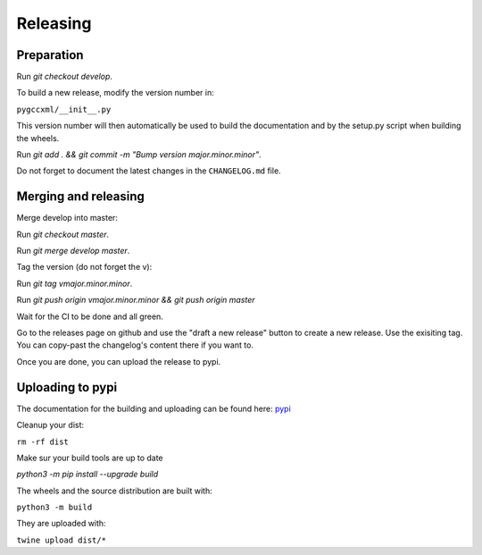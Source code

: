 Releasing
=========

Preparation
-----------

Run `git checkout develop`.

To build a new release, modify the version number in:

``pygccxml/__init__.py``

This version number will then automatically be used to build
the documentation and by the setup.py script when building the wheels.

Run `git add . && git commit -m "Bump version major.minor.minor"`.

Do not forget to document the latest changes in the ``CHANGELOG.md`` file.

Merging and releasing
---------------------

Merge develop into master:

Run `git checkout master`.

Run `git merge develop master`.

Tag the version (do not forget the v):

Run `git tag vmajor.minor.minor`.

Run `git push origin vmajor.minor.minor && git push origin master`

Wait for the CI to be done and all green.

Go to the releases page on github and use the "draft a new release" button
to create a new release. Use the exisiting tag. You can copy-past the
changelog's content there if you want to.

Once you are done, you can upload the release to pypi.

Uploading to pypi
-----------------

The documentation for the building and uploading can be found here: `pypi`_

Cleanup your dist:

``rm -rf dist``

Make sur your build tools are up to date

`python3 -m pip install --upgrade build`

The wheels and the source distribution are built with:

``python3 -m build``

They are uploaded with:

``twine upload dist/*``


.. _`pypi`: http://python-packaging-user-guide.readthedocs.org/en/latest/distributing/
